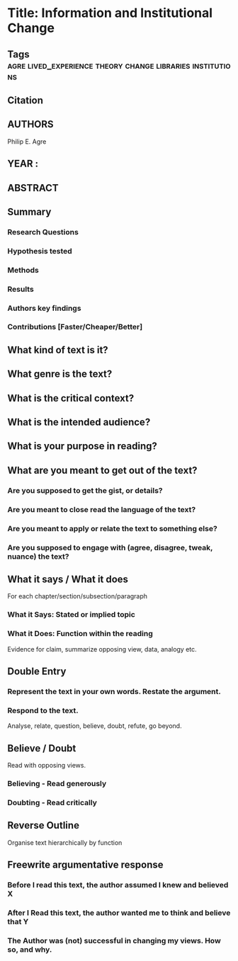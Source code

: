*  Title: Information and Institutional Change
** Tags          :agre:lived_experience:theory:change:libraries:institutions:
** Citation
   
** AUTHORS
   Philip E. Agre
** YEAR : 
** ABSTRACT
   
** Summary
*** Research Questions

*** Hypothesis tested

*** Methods

*** Results

*** Authors key findings

*** Contributions [Faster/Cheaper/Better]

** What kind of text is it?

** What genre is the text?

** What is the critical context?

** What is the intended audience?

** What is your purpose in reading?

** What are you meant to get out of the text?
*** Are you supposed to get the gist, or details?

*** Are you meant to close read the language of the text?

*** Are you meant to apply or relate the text to something else?

*** Are you supposed to engage with (agree, disagree, tweak, nuance) the text?

** What it says / What it does
   For each chapter/section/subsection/paragraph
*** What it Says: Stated or implied topic

*** What it Does: Function within the reading
    Evidence for claim, summarize opposing view, data, analogy etc.

** Double Entry
*** Represent the text in your own words. Restate the argument.

*** Respond to the text.
    Analyse, relate, question, believe, doubt, refute, go beyond.

** Believe / Doubt
   Read with opposing views.
*** Believing - Read generously

*** Doubting  - Read critically

** Reverse Outline
   Organise text hierarchically by function

** Freewrite argumentative response
*** Before I read this text, the author assumed I knew and believed X

*** After I Read this text, the author wanted me to think and believe that Y

*** The Author was (not) successful in changing my views. How so, and why.
